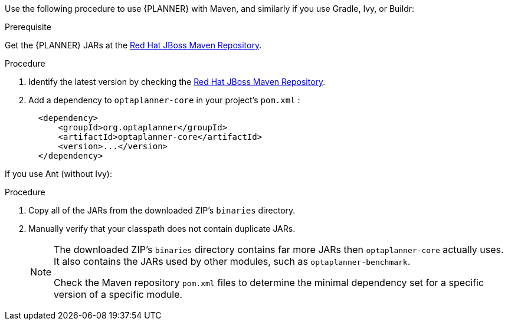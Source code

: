 [id='optimizer-maven-configuration-proc']

Use the following procedure to use {PLANNER} with Maven, and similarly if you use Gradle, Ivy, or Buildr:

.Prerequisite

Get the {PLANNER} JARs at the https://maven.repository.redhat.com/ga/optaplanner[Red Hat JBoss Maven Repository].

.Procedure
. Identify the latest version by checking the https://maven.repository.redhat.com/ga/optaplanner[Red Hat JBoss Maven Repository].
. Add a dependency to `optaplanner-core` in your project's `pom.xml` :
+

[source,xml]
----

  <dependency>
      <groupId>org.optaplanner</groupId>
      <artifactId>optaplanner-core</artifactId>
      <version>...</version>
  </dependency>
----

If you use Ant (without Ivy):

.Procedure
. Copy all of the JARs from the downloaded ZIP's `binaries` directory.
. Manually verify that your classpath does not contain duplicate JARs.
+
[NOTE]
====
The downloaded ZIP's `binaries` directory contains far more JARs then `optaplanner-core` actually uses.
It also contains the JARs used by other modules, such as `optaplanner-benchmark`.

Check the Maven repository `pom.xml` files to determine the minimal dependency set for a specific version of a specific module.
====
